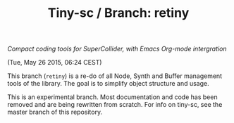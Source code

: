 #+TITLE: Tiny-sc / Branch: retiny

/Compact coding tools for SuperCollider, with Emacs Org-mode intergration/

(Tue, May 26 2015, 06:24 CEST)

This branch (=retiny=) is a re-do of all Node, Synth and Buffer management tools of the library.  The goal is to simplify object structure and usage.

This is an experimental branch.  Most documentation and code has been removed and are being rewritten from scratch.  For info on tiny-sc, see the master branch of this repository.
